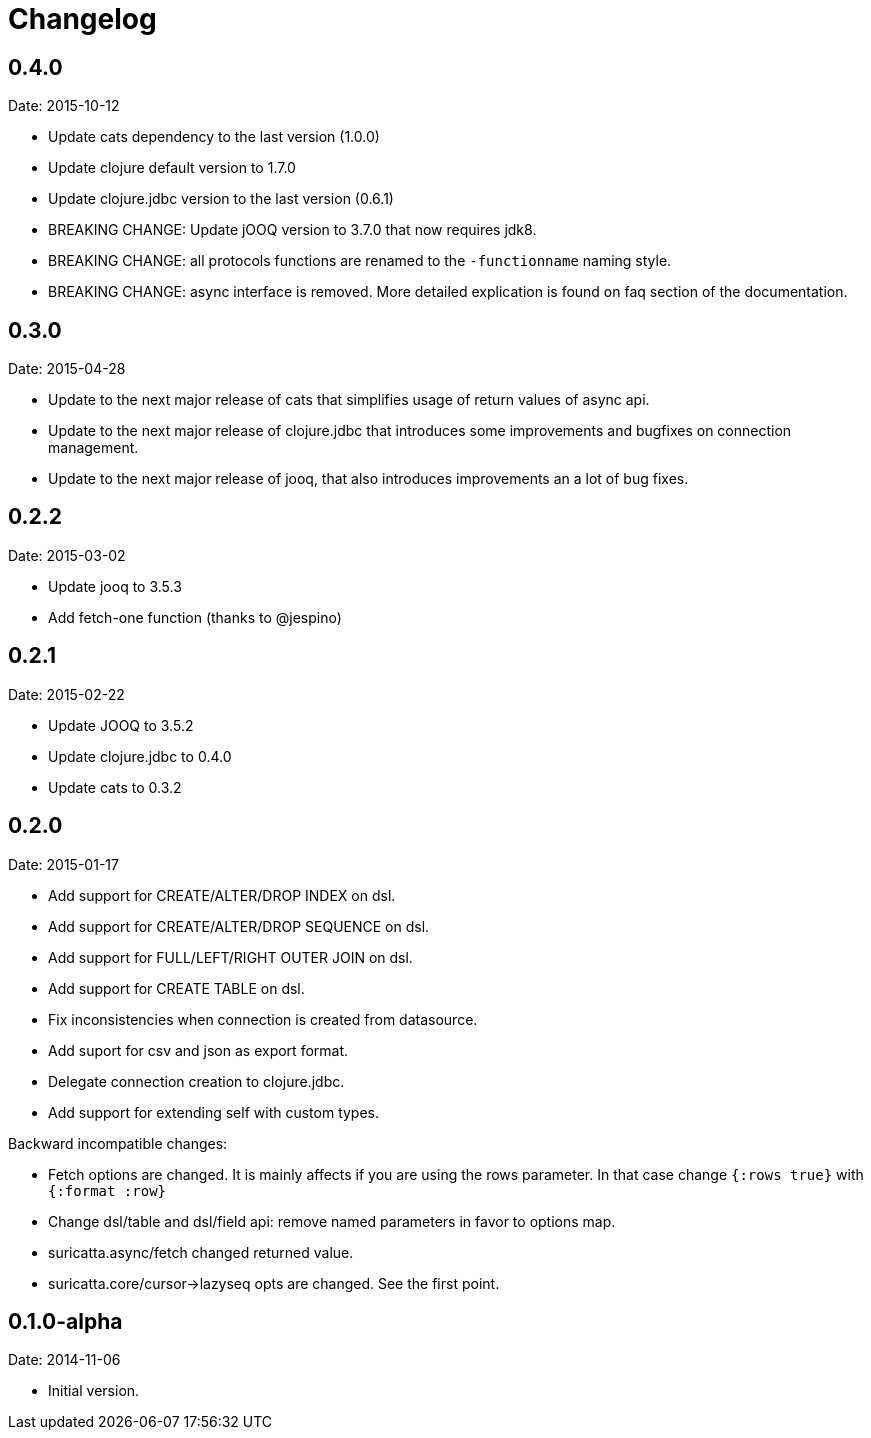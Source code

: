 = Changelog

== 0.4.0

Date: 2015-10-12

- Update cats dependency to the last version (1.0.0)
- Update clojure default version to 1.7.0
- Update clojure.jdbc version to the last version (0.6.1)
- BREAKING CHANGE: Update jOOQ version to 3.7.0 that
  now requires jdk8.
- BREAKING CHANGE: all protocols functions are renamed to
  the `-functionname` naming style.
- BREAKING CHANGE: async interface is removed.
  More detailed explication is found on faq section of
  the documentation.


== 0.3.0

Date: 2015-04-28

- Update to the next major release of cats that simplifies usage of return values
  of async api.
- Update to the next major release of clojure.jdbc that introduces some improvements
  and bugfixes on connection management.
- Update to the next major release of jooq, that also introduces improvements an a
  lot of bug fixes.


== 0.2.2

Date: 2015-03-02

- Update jooq to 3.5.3
- Add fetch-one function (thanks to @jespino)


== 0.2.1

Date: 2015-02-22

- Update JOOQ to 3.5.2
- Update clojure.jdbc to 0.4.0
- Update cats to 0.3.2


== 0.2.0

Date: 2015-01-17

- Add support for CREATE/ALTER/DROP INDEX on dsl.
- Add support for CREATE/ALTER/DROP SEQUENCE on dsl.
- Add support for FULL/LEFT/RIGHT OUTER JOIN on dsl.
- Add support for CREATE TABLE on dsl.
- Fix inconsistencies when connection is created from datasource.
- Add suport for csv and json as export format.
- Delegate connection creation to clojure.jdbc.
- Add support for extending self with custom types.

Backward incompatible changes:

- Fetch options are changed. It is mainly affects if you are using the rows parameter.
  In that case change `{:rows true}` with `{:format :row}`
- Change dsl/table and dsl/field api: remove named parameters in favor to options map.
- suricatta.async/fetch changed returned value.
- suricatta.core/cursor->lazyseq opts are changed. See the first point.


== 0.1.0-alpha

Date: 2014-11-06

- Initial version.
